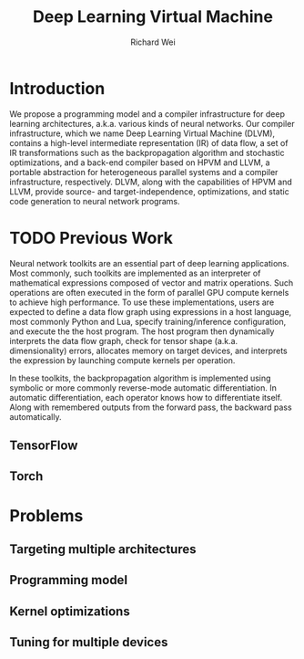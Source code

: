 #+TITLE: Deep Learning Virtual Machine
#+AUTHOR: Richard Wei

* Introduction
  We propose a programming model and a compiler infrastructure for deep learning
  architectures, a.k.a. various kinds of neural networks. Our compiler
  infrastructure, which we name Deep Learning Virtual Machine (DLVM), contains a
  high-level intermediate representation (IR) of data flow, a set of IR
  transformations such as the backpropagation algorithm and stochastic
  optimizations, and a back-end compiler based on HPVM and LLVM, a portable
  abstraction for heterogeneous parallel systems and a compiler infrastructure,
  respectively. DLVM, along with the capabilities of HPVM and LLVM, provide
  source- and target-independence, optimizations, and static code generation to
  neural network programs.

* TODO Previous Work

  Neural network toolkits are an essential part of deep learning applications.
  Most commonly, such toolkits are implemented as an interpreter of mathematical
  expressions composed of vector and matrix operations. Such operations are
  often executed in the form of parallel GPU compute kernels to achieve high
  performance. To use these implementations, users are expected to define a data
  flow graph using expressions in a host language, most commonly Python and Lua,
  specify training/inference configuration, and execute the the host program.
  The host program then dynamically interprets the data flow graph, check for
  tensor shape (a.k.a. dimensionality) errors, allocates memory on target
  devices, and interprets the expression by launching compute kernels per
  operation. 

  In these toolkits, the backpropagation algorithm is implemented using
  symbolic or more commonly reverse-mode automatic differentiation. In automatic
  differentiation, each operator knows how to differentiate itself. Along with
  remembered outputs from the forward pass, the backward pass automatically.

** TensorFlow

   
   
** Torch
  
* Problems

** Targeting multiple architectures

** Programming model
   
** Kernel optimizations

** Tuning for multiple devices

* 


